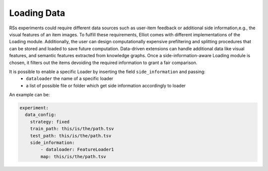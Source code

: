 Loading Data
======================

RSs experiments could require different data sources such as user-item feedback or additional side information,e.g., the
visual features of an item images. To fulfill these requirements, Elliot comes with different implementations of the
Loading module. Additionally, the user can design computationally expensive prefiltering and splitting procedures that
can be stored and loaded to save future computation. Data-driven extensions can handle additional data like visual
features, and semantic features extracted from knowledge graphs. Once a side-information-aware Loading module is chosen,
it filters out the items devoiding the required information to grant a fair comparison.

It is possible to enable a specific Loader by inserting the field ``side_information`` and passing:
    - ``dataloader`` the name of a specific loader
    - a list of possible file or folder which get side information accordingly to loader

An example can be:

.. code:: yaml

    experiment:
      data_config:
        strategy: fixed
        train_path: this/is/the/path.tsv
        test_path: this/is/the/path.tsv
        side_information:
            - dataloader: FeatureLoader1
            map: this/is/the/path.tsv

